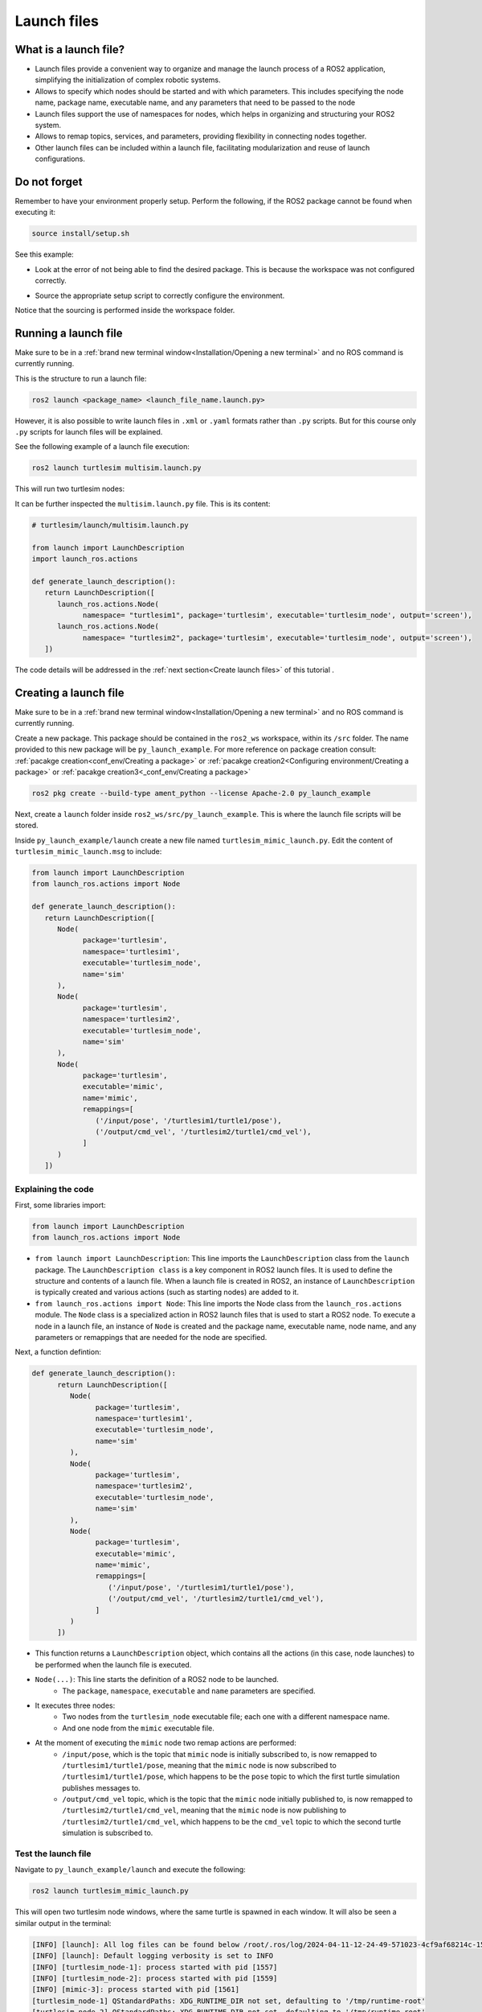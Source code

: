 Launch files
=====

.. _launch files:

What is a launch file?
----------------

- Launch files provide a convenient way to organize and manage the launch process of a ROS2 application, simplifying the initialization of complex robotic systems.
- Allows to specify which nodes should be started and with which parameters. This includes specifying the node name, package name, executable name, and any parameters that need to be passed to the node
- Launch files support the use of namespaces for nodes, which helps in organizing and structuring your ROS2 system.
- Allows to remap topics, services, and parameters, providing flexibility in connecting nodes together.
- Other launch files can be included within a launch file, facilitating modularization and reuse of launch configurations.

Do not forget 
-------------
Remember to have your environment properly setup. Perform the following, if the ROS2 package cannot be found when executing it:

.. code-block:: console

   source install/setup.sh

See this example: 

- Look at the error of not being able to find the desired package. This is because the workspace was not configured correctly.

.. image:: images/ErrorNotSourcing.png
   :alt: Error message of not sourcing workspace correctly.

- Source the appropriate setup script to correctly configure the environment.

.. image:: images/SourcingWorkspace.png
   :alt: Correctly sourcing the workspace.

Notice that the sourcing is performed inside the workspace folder. 

Running a launch file 
--------------------------

Make sure to be in a :ref:`brand new terminal window<Installation/Opening a new terminal>` and no ROS command is currently running.

This is the structure to run a launch file:

.. code-block:: console

   ros2 launch <package_name> <launch_file_name.launch.py>

However, it is also possible to write launch files in ``.xml`` or ``.yaml`` formats rather than ``.py`` scripts. But for this course only ``.py`` scripts for launch files will be explained.

See the following example of a launch file execution:

.. code-block:: console

   ros2 launch turtlesim multisim.launch.py

This will run two turtlesim nodes:

.. image:: images/launchFileExample.png
   :alt: two turtlesim nodes being executed from the launch file.

It can be further inspected the ``multisim.launch.py`` file. This is its content:

.. code-block:: console

   # turtlesim/launch/multisim.launch.py

   from launch import LaunchDescription
   import launch_ros.actions

   def generate_launch_description():
      return LaunchDescription([
         launch_ros.actions.Node(
               namespace= "turtlesim1", package='turtlesim', executable='turtlesim_node', output='screen'),
         launch_ros.actions.Node(
               namespace= "turtlesim2", package='turtlesim', executable='turtlesim_node', output='screen'),
      ])

The code details will be addressed in the :ref:`next section<Create launch files>` of this tutorial .

Creating a launch file
------------------

Make sure to be in a :ref:`brand new terminal window<Installation/Opening a new terminal>` and no ROS command is currently running.

Create a new package. This package should be contained in the ``ros2_ws`` workspace, within its ``/src`` folder. The name provided to this new package will be ``py_launch_example``. For more reference on package creation consult: :ref:`pacakge creation<conf_env/Creating a package>` or :ref:`pacakge creation2<Configuring environment/Creating a package>` or :ref:`pacakge creation3<_conf_env/Creating a package>`

.. code-block:: console

   ros2 pkg create --build-type ament_python --license Apache-2.0 py_launch_example

Next, create a ``launch`` folder inside ``ros2_ws/src/py_launch_example``. This is where the launch file scripts will be stored.

Inside ``py_launch_example/launch`` create a new file named ``turtlesim_mimic_launch.py``. Edit the content of ``turtlesim_mimic_launch.msg`` to include:

.. code-block:: console

   from launch import LaunchDescription
   from launch_ros.actions import Node

   def generate_launch_description():
      return LaunchDescription([
         Node(
               package='turtlesim',
               namespace='turtlesim1',
               executable='turtlesim_node',
               name='sim'
         ),
         Node(
               package='turtlesim',
               namespace='turtlesim2',
               executable='turtlesim_node',
               name='sim'
         ),
         Node(
               package='turtlesim',
               executable='mimic',
               name='mimic',
               remappings=[
                  ('/input/pose', '/turtlesim1/turtle1/pose'),
                  ('/output/cmd_vel', '/turtlesim2/turtle1/cmd_vel'),
               ]
         )
      ])

Explaining the code
~~~~~~~~~~~~~~~~

First, some libraries import:

.. code-block:: console

   from launch import LaunchDescription
   from launch_ros.actions import Node

- ``from launch import LaunchDescription``: This line imports the ``LaunchDescription`` class from the ``launch`` package. The ``LaunchDescription class`` is a key component in ROS2 launch files. It is used to define the structure and contents of a launch file. When a launch file is created in ROS2, an instance of ``LaunchDescription`` is typically created and various actions (such as starting nodes) are added to it.
- ``from launch_ros.actions import Node``: This line imports the Node class from the ``launch_ros.actions`` module. The ``Node`` class is a specialized action in ROS2 launch files that is used to start a ROS2 node. To execute a node in a launch file, an instance of ``Node`` is created and the package name, executable name, node name, and any parameters or remappings that are needed for the node are specified.

Next, a function defintion:

.. code-block:: console

   def generate_launch_description():
         return LaunchDescription([
            Node(
                  package='turtlesim',
                  namespace='turtlesim1',
                  executable='turtlesim_node',
                  name='sim'
            ),
            Node(
                  package='turtlesim',
                  namespace='turtlesim2',
                  executable='turtlesim_node',
                  name='sim'
            ),
            Node(
                  package='turtlesim',
                  executable='mimic',
                  name='mimic',
                  remappings=[
                     ('/input/pose', '/turtlesim1/turtle1/pose'),
                     ('/output/cmd_vel', '/turtlesim2/turtle1/cmd_vel'),
                  ]
            )
         ])

- This function returns a ``LaunchDescription`` object, which contains all the actions (in this case, node launches) to be performed when the launch file is executed.
- ``Node(...)``: This line starts the definition of a ROS2 node to be launched.
   - The ``package``, ``namespace``, ``executable`` and ``name`` parameters are specified.
- It executes three nodes: 
   - Two nodes from the ``turtlesim_node`` executable file; each one with a different namespace name.
   - And one node from the ``mimic`` executable file.   
- At the moment of executing the ``mimic`` node two remap actions are performed:
   - ``/input/pose``, which is the topic that ``mimic`` node is initially subscribed to, is now remapped to ``/turtlesim1/turtle1/pose``, meaning that the ``mimic`` node is now subscribed to ``/turtlesim1/turtle1/pose``, which happens to be the ``pose`` topic to which the first turtle simulation publishes messages to.
   - ``/output/cmd_vel`` topic, which is the topic that the ``mimic`` node initially published to, is now remapped to ``/turtlesim2/turtle1/cmd_vel``, meaning that the ``mimic`` node is now publishing to ``/turtlesim2/turtle1/cmd_vel``, which happens to be the ``cmd_vel`` topic to which the second turtle simulation is subscribed to.

Test the launch file
~~~~~~~~~~~~~~~~

Navigate to ``py_launch_example/launch`` and execute the following:

.. code-block:: console

   ros2 launch turtlesim_mimic_launch.py

This will open two turtlesim node windows, where the same turtle is spawned in each window. It will also be seen a similar output in the terminal:

.. code-block:: console

   [INFO] [launch]: All log files can be found below /root/.ros/log/2024-04-11-12-24-49-571023-4cf9af68214c-1556
   [INFO] [launch]: Default logging verbosity is set to INFO
   [INFO] [turtlesim_node-1]: process started with pid [1557]
   [INFO] [turtlesim_node-2]: process started with pid [1559]
   [INFO] [mimic-3]: process started with pid [1561]
   [turtlesim_node-1] QStandardPaths: XDG_RUNTIME_DIR not set, defaulting to '/tmp/runtime-root'
   [turtlesim_node-2] QStandardPaths: XDG_RUNTIME_DIR not set, defaulting to '/tmp/runtime-root'
   [turtlesim_node-1] [INFO] [1712838290.327688850] [turtlesim1.sim]: Starting turtlesim with node name /turtlesim1/sim
   [turtlesim_node-2] [INFO] [1712838290.328043552] [turtlesim2.sim]: Starting turtlesim with node name /turtlesim2/sim
   [turtlesim_node-1] [INFO] [1712838290.357751302] [turtlesim1.sim]: Spawning turtle [turtle1] at x=[5.544445], y=[5.544445], theta=[0.000000]
   [turtlesim_node-2] [INFO] [1712838290.358168704] [turtlesim2.sim]: Spawning turtle [turtle1] at x=[5.544445], y=[5.544445], theta=[0.000000]

Indicating that the two turtlesim nodes have been initiated.

.. image:: images/launchFileExample.png
   :alt: two turtlesim nodes being executed from the launch file along with the mimic node.

Next, in `a new terminal`_, execute:
.. _a new terminal: https://alex-readthedocs-test.readthedocs.io/en/latest/Installation.html#opening-a-new-terminal

.. code-block:: console

   rqt_graph

This will show how the mimic node is linking the two turtlesim nodes; it subscribes to ``/turtlesim1/turtle1/pose`` which corresponds to the first turtle simulation and publishes to ``/turtlesim2/turtle1/cmd_vel`` which affects the second turtle simulation.

.. image:: images/rqt_graph_mimicNode.png
   :alt: rqt_graph with the two nodes and the mimic node.

Now, in a `a new terminal`_, execute:
.. _a new terminal: https://alex-readthedocs-test.readthedocs.io/en/latest/Installation.html#opening-a-new-terminal

.. code-block:: console

   ros2 topic pub -r 1 /turtlesim1/turtle1/cmd_vel geometry_msgs/msg/Twist "{linear: {x: 2.0, y: 0.0, z: 0.0}, angular: {x: 0.0, y: 0.0, z: -1.8}}"

And see that both turtles move towards the same direction.

Observations on this launch file
~~~~~~~~~~~~~~~~

See that this launch file will not work when executed from a different directory than ``py_launch_example/launch``. Even if building the package and sourcing it with these commands:

.. code-block:: console

   colcon build --packages-select py_launch_example
   source install/setup.bash

Some message like this will be the output of executing this launch file.

.. image:: images/launchFileError.png
   :alt: launch file not being able to be executed when in another directory path.

This is because the correct setup for this launch file to be used was not followed. In the next section see how to properly setup the launch file.

Integrating launch files in ROS2 packages
~~~~~~~~~~~~~~~~

To enable colcon tool to locate and utilize launch files, the ``setup.py`` file should be edited. Open the ``setup.py`` file, add the necessary import statements at the top, and include the launch files into the ``data_files`` parameter of ``setup(...)`` section:

.. code-block:: console

   import os
   from glob import glob
   # Other imports ...

   package_name = 'py_launch_example'

   setup(
      # Other parameters ...
      data_files=[
         # ... Other data files
         # Include all launch files.
         (os.path.join('share', package_name, 'launch'), glob(os.path.join('launch', '*launch.[pxy][yma]*')))
      ]
   )

The ``setup.py`` file should be similar to this one:

.. image:: images/setupFileForLaunchFiles.png
   :alt: Setup.py file after changes to work with launch files.

Navigate to ``py_launch_example/launch`` and check the launch file name since this needs to end with ``launch.py`` to be recognized and autocompleted by ``ros2 launch``. 

Now, build and test. :ref:`Open a new terminal window<Installation/Opening a new terminal>` and make sure no ROS command is currently running.

Build and source the package.

.. code-block:: console

   colcon build --packages-select py_launch_example
   source install/setup.bash

And test the launch file by executing:

.. code-block:: console

   ros2 launch py_launch_example turtlesim_mimic_launch.py

The result should look similar to this picture:

.. image:: images/successLaunchFileExecution.png
   :alt: Correctly building and sourcing and executing the launch file.

With the two turtle windows open. 


Working with launch files in C++ packages
------------------

In a :ref:`brand new terminal<Installation/Opening a new terminal>`, navigate to ``ros2_ws`` workspace, within its ``/src`` folder.
Create a new package with name: ``cpp_launch_example``. For more reference on package creation consult: :ref:`pacakge creation<conf_env/Creating a package>` or :ref:`pacakge creation2<Configuring environment/Creating a package>` or :ref:`pacakge creation3<_conf_env/Creating a package>`

.. code-block:: console

   ros2 pkg create --build-type ament_cmake --license Apache-2.0 cpp_launch_example

Next, create a ``launch`` folder inside ``ros2_ws/src/cpp_launch_example``. This is where the launch file scripts will be stored.

Inside ``cpp_launch_example/launch`` copy the launch file of name ``turtlesim_mimic_launch.py``, that was coded in :ref:`this section<Creating a launch file>`.

Next, adjust the ``CMakeLists.txt`` file to include the following:

.. code-block:: console

   # Install launch files.
   install(DIRECTORY
   launch
   DESTINATION share/${PROJECT_NAME}/
   )

Build and source.

.. code-block:: console
   
   colcon build --packages-select cpp_launch_example
   source install/setup.bash

Run the following command:

.. code-block:: console
   
   ros2 launch cpp_launch_example turtlesim_mimic_launch.py

The two turtlesim windows should be oppened. 

Practice 
---------

In a :ref:`brand new terminal<Installation/Opening a new terminal>`, execute: 

.. code-block:: console
   ros2 launch py_launch_example turtlesim_mimic_launch.py

Similar to the example of controlling the turtle movement with this command: 

.. code-block:: console

   ros2 topic pub -r 1 /turtlesim1/turtle1/cmd_vel geometry_msgs/msg/Twist "{linear: {x: 2.0, y: 0.0, z: 0.0}, angular: {x: 0.0, y: 0.0, z: -1.8}}"

Now, instead of making the turtles go in circle, execute the ``turtle_teleop_key`` to control the motion of ``/turtlesim1/sim``. The result should be the user controlling the movement of turtle1 and turtle2 following it.
